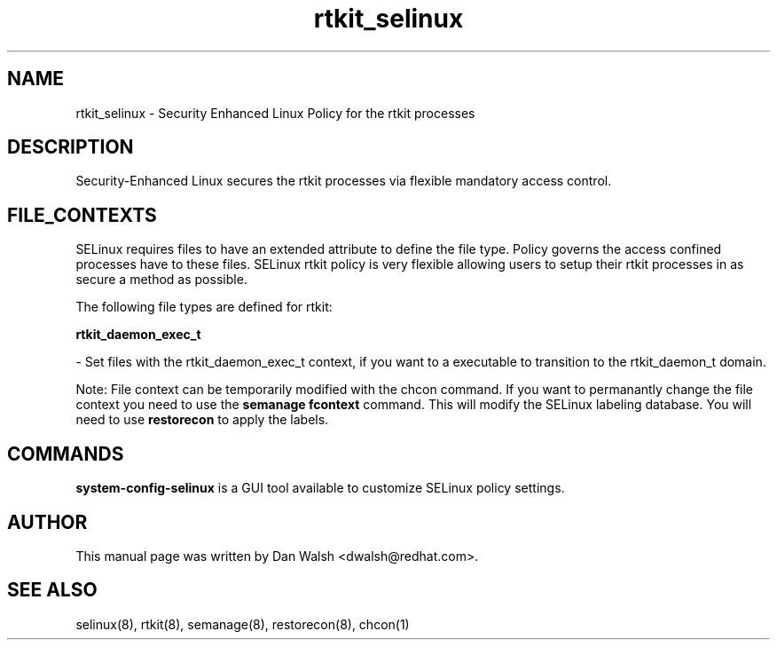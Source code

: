 .TH  "rtkit_selinux"  "8"  "16 Feb 2012" "dwalsh@redhat.com" "rtkit Selinux Policy documentation"
.SH "NAME"
rtkit_selinux \- Security Enhanced Linux Policy for the rtkit processes
.SH "DESCRIPTION"

Security-Enhanced Linux secures the rtkit processes via flexible mandatory access
control.  
.SH FILE_CONTEXTS
SELinux requires files to have an extended attribute to define the file type. 
Policy governs the access confined processes have to these files. 
SELinux rtkit policy is very flexible allowing users to setup their rtkit processes in as secure a method as possible.
.PP 
The following file types are defined for rtkit:


.EX
.B rtkit_daemon_exec_t 
.EE

- Set files with the rtkit_daemon_exec_t context, if you want to a executable to transition to the rtkit_daemon_t domain.

Note: File context can be temporarily modified with the chcon command.  If you want to permanantly change the file context you need to use the 
.B semanage fcontext 
command.  This will modify the SELinux labeling database.  You will need to use
.B restorecon
to apply the labels.

.SH "COMMANDS"

.PP
.B system-config-selinux 
is a GUI tool available to customize SELinux policy settings.

.SH AUTHOR	
This manual page was written by Dan Walsh <dwalsh@redhat.com>.

.SH "SEE ALSO"
selinux(8), rtkit(8), semanage(8), restorecon(8), chcon(1)